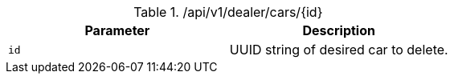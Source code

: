 .+/api/v1/dealer/cars/{id}+
|===
|Parameter|Description

|`+id+`
|UUID string of desired car to delete.

|===
